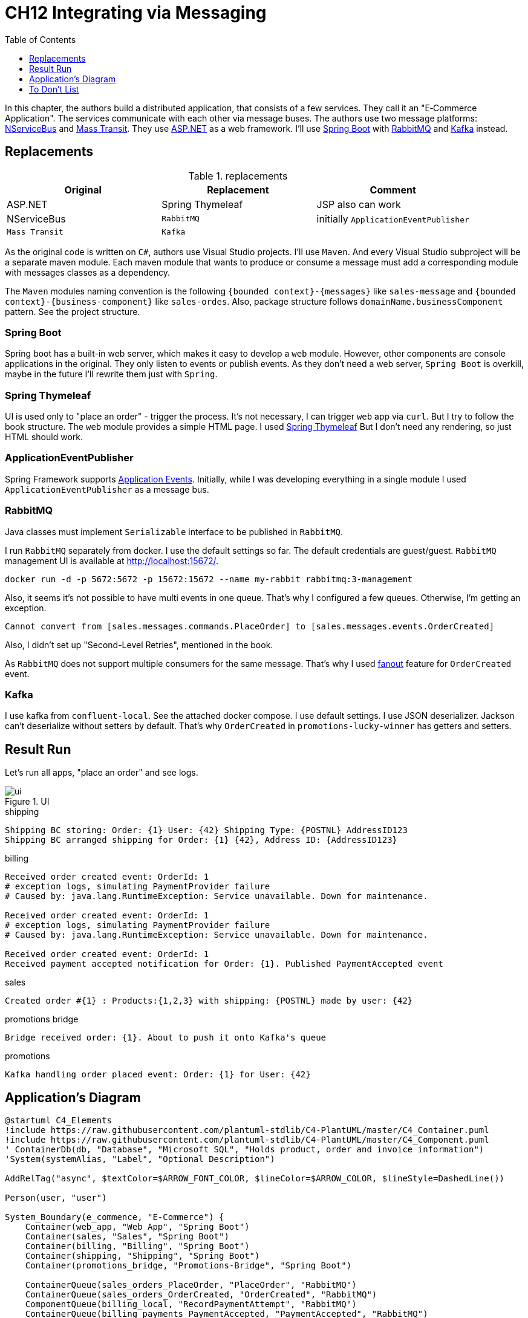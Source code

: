 = CH12 Integrating via Messaging
:toc:
:toclevels: 1

In this chapter, the authors build a distributed application, that consists of a few services. They call it an "E‐Commerce Application".
The services communicate with each other via message buses.
The authors use two message platforms: https://github.com/Particular/NServiceBus[NServiceBus] and https://masstransit.io/[Mass Transit].
They use https://dotnet.microsoft.com/en-us/apps/aspnet[ASP.NET] as a web framework.
I'll use https://spring.io/projects/spring-boot[Spring Boot] with https://www.rabbitmq.com/[RabbitMQ] and https://kafka.apache.org/[Kafka] instead.

== Replacements
.replacements
|===
| Original | Replacement | Comment

| ASP.NET | Spring Thymeleaf | JSP also can work
| NServiceBus | `RabbitMQ`  | initially `ApplicationEventPublisher`
| `Mass Transit` | `Kafka`  |
|===

As the original code is written on `C#`, authors use Visual Studio projects. I'll use `Maven`.
And every Visual Studio subproject will be a separate maven module. Each maven module that wants to produce or consume a message
must add a corresponding module with messages classes as a dependency.

The `Maven` modules naming convention is the following `{bounded context}-{messages}` like `sales-message` and
`{bounded context}-{business-component}` like `sales-ordes`. Also, package structure follows `domainName.businessComponent` pattern.
See the project structure.


=== Spring Boot
Spring boot has a built-in web server, which makes it easy to develop a `web` module.
However, other components are console applications in the original. They only listen to events or publish events.
As they don't need a web server, `Spring Boot` is overkill, maybe in the future I'll rewrite them just with `Spring`.

=== Spring Thymeleaf

UI is used only to "place an order" - trigger the process. It's not necessary, I can trigger `web` app via `curl`.
But I try to follow the book structure.
The `web` module provides a simple HTML page. I used https://docs.spring.io/spring-framework/reference/web/webmvc-view/mvc-thymeleaf.html[Spring Thymeleaf]
But I don't need any rendering, so just HTML should work.

=== ApplicationEventPublisher

Spring Framework supports https://docs.spring.io/spring-integration/docs/current/reference/html/event.html[Application Events].
Initially, while I was developing everything in a single module I used `ApplicationEventPublisher` as a message bus.

=== RabbitMQ

Java classes must implement `Serializable` interface to be published in `RabbitMQ`.

I run `RabbitMQ` separately from docker. I use the default settings so far. The default credentials are guest/guest.
`RabbitMQ` management UI is available at http://localhost:15672/.

[source, shell]
----
docker run -d -p 5672:5672 -p 15672:15672 --name my-rabbit rabbitmq:3-management
----

Also, it seems it's not possible to have multi events in one queue. That's why I configured a few queues.
Otherwise, I'm getting an exception.
....
Cannot convert from [sales.messages.commands.PlaceOrder] to [sales.messages.events.OrderCreated]
....

Also, I didn't set up "Second-Level Retries", mentioned in the book.

As `RabbitMQ` does not support multiple consumers for the same message.  That's why I used https://www.baeldung.com/rabbitmq-spring-amqp[fanout] feature for `OrderCreated` event.

=== Kafka

I use kafka from `confluent-local`. See the attached docker compose. I use default settings.
I use JSON deserializer. Jackson can't deserialize without setters by default. That's why `OrderCreated`
in `promotions-lucky-winner` has getters and setters.

== Result Run

Let's run all apps, "place an order" and see logs.

.UI
image::ui.png[]

.shipping
....
Shipping BC storing: Order: {1} User: {42} Shipping Type: {POSTNL} AddressID123
Shipping BC arranged shipping for Order: {1} {42}, Address ID: {AddressID123}
....

.billing
....
Received order created event: OrderId: 1
# exception logs, simulating PaymentProvider failure
# Caused by: java.lang.RuntimeException: Service unavailable. Down for maintenance.

Received order created event: OrderId: 1
# exception logs, simulating PaymentProvider failure
# Caused by: java.lang.RuntimeException: Service unavailable. Down for maintenance.

Received order created event: OrderId: 1
Received payment accepted notification for Order: {1}. Published PaymentAccepted event
....

.sales
....
Created order #{1} : Products:{1,2,3} with shipping: {POSTNL} made by user: {42}
....

.promotions bridge
....
Bridge received order: {1}. About to push it onto Kafka's queue
....

.promotions
....
Kafka handling order placed event: Order: {1} for User: {42}
....


== Application's Diagram

[plantuml]
----
@startuml C4_Elements
!include https://raw.githubusercontent.com/plantuml-stdlib/C4-PlantUML/master/C4_Container.puml
!include https://raw.githubusercontent.com/plantuml-stdlib/C4-PlantUML/master/C4_Component.puml
' ContainerDb(db, "Database", "Microsoft SQL", "Holds product, order and invoice information")
'System(systemAlias, "Label", "Optional Description")

AddRelTag("async", $textColor=$ARROW_FONT_COLOR, $lineColor=$ARROW_COLOR, $lineStyle=DashedLine())

Person(user, "user")

System_Boundary(e_commence, "E‐Commerce") {
    Container(web_app, "Web App", "Spring Boot")
    Container(sales, "Sales", "Spring Boot")
    Container(billing, "Billing", "Spring Boot")
    Container(shipping, "Shipping", "Spring Boot")
    Container(promotions_bridge, "Promotions-Bridge", "Spring Boot")

    ContainerQueue(sales_orders_PlaceOrder, "PlaceOrder", "RabbitMQ")
    ContainerQueue(sales_orders_OrderCreated, "OrderCreated", "RabbitMQ")
    ComponentQueue(billing_local, "RecordPaymentAttempt", "RabbitMQ")
    ContainerQueue(billing_payments_PaymentAccepted, "PaymentAccepted", "RabbitMQ")
    ContainerQueue(shipping_ShippingArranged, "ShippingArranged", "RabbitMQ")
}

System_Boundary(promotions_system, "Promotions") {
    Container(promotions, "Promotions", "Spring Boot")
    ContainerQueue(kafka, "Promotions/PlaceOrder", "Kafka")
}

Rel(user, web_app, "POST /orders/place", "HTTP")
Rel(web_app, sales_orders_PlaceOrder, "Publishes", "Command", $tags="async")

Rel(sales, sales_orders_PlaceOrder, "Consumes", "Command", $tags="async")
Rel(sales, sales_orders_OrderCreated, "Publishes", "Event", $tags="async")

Rel(billing, sales_orders_OrderCreated, "Consumes", "Event", $tags="async")
Rel(billing, billing_local, "Publishes", "Command", $tags="async")
Rel(billing, billing_local, "Consumes", "Command", $tags="async")
Rel(billing, billing_payments_PaymentAccepted, "Publishes", "Event", $tags="async")

Rel(shipping, sales_orders_OrderCreated, "Consumes", "Event", $tags="async")
Rel(shipping, billing_payments_PaymentAccepted, "Consumes", "Event", $tags="async")
Rel(shipping, shipping_ShippingArranged, "Publishes", "Event", $tags="async")

Rel(promotions_bridge, sales_orders_OrderCreated, "Consumes", "Event", $tags="async")
Rel(promotions_bridge, kafka, "Publishes", "Event", $tags="async")
Rel(promotions, kafka, "Consumes", "Event", $tags="async")

SHOW_LEGEND()
footer drawn with PlantUML v. %version() and C4-PlantUML v. C4Version()
@enduml
----

== To Don't List

List of improvements, which nice to do, but I won't spend time on it.
Pull requests are welcome!

* Find a better way to distinguish events and commands in C4 diagram.
* Add RabbitMQ to docker compose.
* Use JSON serializer for RabbitMQ and remove `Serializable`.
* Split code into packages: `application`, `domain`, `infrastructure`, like it's done in https://github.com/elbandit/PPPDDD/tree/master/12%20-%20Integrating%20Via%20Messaging[book examples]
* Use the latest Spring Boot.
* When I updated to Spring Boot 3, logging stopped working. That's why I added exclusions and `slf4j` to `promotions-lucky-winner`. Which is strange and should be investigated.
* Refactor code, fix formatting.
* Applications are just event listeners and don't need a web server. Rewrite them to a console app.
